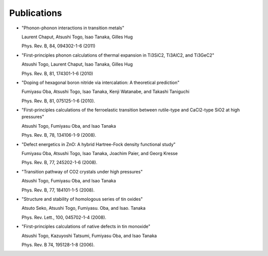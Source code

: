 Publications
-------------

*  "Phonon-phonon interactions in transition metals"

   Laurent Chaput, Atsushi Togo, Isao Tanaka, Gilles Hug

   Phys. Rev. B, 84, 094302-1-6 (2011)

*  "First-principles phonon calculations of thermal expansion in
   Ti3SiC2, Ti3AlC2, and Ti3GeC2"

   Atsushi Togo, Laurent Chaput, Isao Tanaka, Gilles Hug

   Phys. Rev. B, 81, 174301-1-6 (2010)

*  "Doping of hexagonal boron nitride via intercalation: A theoretical
   prediction"

   Fumiyasu Oba, Atsushi Togo, Isao Tanaka, Kenji Watanabe, and
   Takashi Taniguchi

   Phys. Rev. B, 81, 075125-1-6 (2010).

*  "First-principles calculations of the ferroelastic transition
   between rutile-type and CaCl2-type SiO2 at high pressures"

   Atsushi Togo, Fumiyasu Oba, and Isao Tanaka

   Phys. Rev. B, 78, 134106-1-9 (2008).

*  "Defect energetics in ZnO: A hybrid Hartree-Fock density functional
   study"

   Fumiyasu Oba, Atsushi Togo, Isao Tanaka, Joachim Paier, and Georg
   Kresse

   Phys. Rev. B, 77, 245202-1-6 (2008).

*  "Transition pathway of CO2 crystals under high pressures"

   Atsushi Togo, Fumiyasu Oba, and Isao Tanaka

   Phys. Rev. B, 77, 184101-1-5 (2008).

*  "Structure and stability of homologous series of tin oxides"

   Atsuto Seko, Atsushi Togo, Fumiyasu. Oba, and Isao. Tanaka

   Phys. Rev. Lett., 100, 045702-1-4 (2008).

*  "First-principles calculations of native defects in tin monoxide"
   
   Atsushi Togo, Kazuyoshi Tatsumi, Fumiyasu Oba, and Isao Tanaka

   Phys. Rev. B 74, 195128-1-8 (2006).


.. |sflogo| image:: http://sflogo.sourceforge.net/sflogo.php?group_id=161614&type=1
            :target: http://sourceforge.net

|sflogo|
